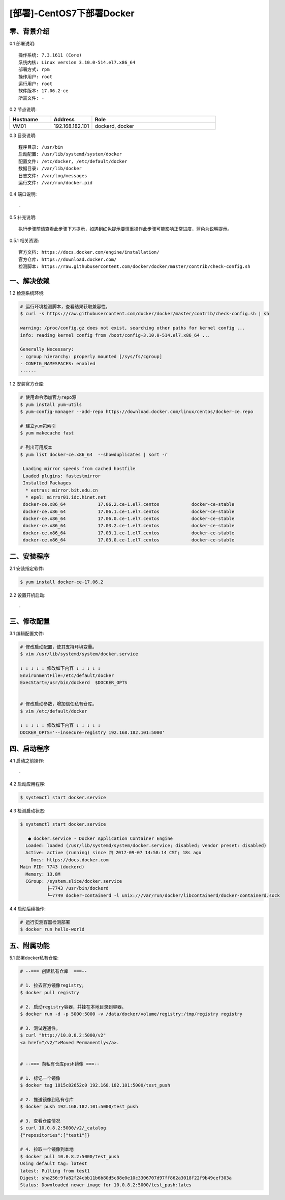 ==========================
[部署]-CentOS7下部署Docker
==========================


零、背景介绍
------------

0.1 部署说明::
    
    操作系统: 7.3.1611 (Core)
    系统内核: Linux version 3.10.0-514.el7.x86_64
    部署方式: rpm
    操作用户: root
    运行用户: root
    软件版本: 17.06.2-ce
    所需文件: -

0.2 节点说明:

.. list-table::
  :widths: 10 10 30
  :header-rows: 1

  * - Hostname
    - Address
    - Role
  * - VM01
    - 192.168.182.101
    - dockerd, docker
    
0.3 目录说明::

    程序目录: /usr/bin
    启动配置: /usr/lib/systemd/system/docker
    配置文件: /etc/docker, /etc/default/docker
    数据目录: /var/lib/docker
    日志文件: /var/log/messages
    运行文件: /var/run/docker.pid

0.4 端口说明::

    -

0.5 补充说明::

    执行步骤前请查看此步骤下方提示，如遇到红色提示要慎重操作此步骤可能影响正常进度，蓝色为说明提示。

0.5.1 相关资源::

    官方文档: https://docs.docker.com/engine/installation/
    官方仓库: https://download.docker.com/
    检测脚本: https://raw.githubusercontent.com/docker/docker/master/contrib/check-config.sh


一、解决依赖
------------

1.2 检测系统环境:

.. code-block:: bash

    # 运行环境检测脚本，查看结果获取兼容性。
    $ curl -s https://raw.githubusercontent.com/docker/docker/master/contrib/check-config.sh | sh

    warning: /proc/config.gz does not exist, searching other paths for kernel config ...
    info: reading kernel config from /boot/config-3.10.0-514.el7.x86_64 ...

    Generally Necessary:
    - cgroup hierarchy: properly mounted [/sys/fs/cgroup]
    - CONFIG_NAMESPACES: enabled
    ......

1.2 安装官方仓库:

.. code-block:: bash

    # 使用命令添加官方repo源
    $ yum install yum-utils
    $ yum-config-manager --add-repo https://download.docker.com/linux/centos/docker-ce.repo
    
    # 建立yum包索引
    $ yum makecache fast

    # 列出可用版本
    $ yum list docker-ce.x86_64  --showduplicates | sort -r

     Loading mirror speeds from cached hostfile
     Loaded plugins: fastestmirror
     Installed Packages
      * extras: mirror.bit.edu.cn
      * epel: mirror01.idc.hinet.net
     docker-ce.x86_64            17.06.2.ce-1.el7.centos            docker-ce-stable 
     docker-ce.x86_64            17.06.1.ce-1.el7.centos            docker-ce-stable 
     docker-ce.x86_64            17.06.0.ce-1.el7.centos            docker-ce-stable 
     docker-ce.x86_64            17.03.2.ce-1.el7.centos            docker-ce-stable 
     docker-ce.x86_64            17.03.1.ce-1.el7.centos            docker-ce-stable 
     docker-ce.x86_64            17.03.0.ce-1.el7.centos            docker-ce-stable 


二、安装程序
------------

2.1 安装指定软件:
    
.. code-block:: bash

    $ yum install docker-ce-17.06.2

2.2 设置开机启动::

    -


三、修改配置
------------

3.1 编辑配置文件:

.. code-block:: bash

    # 修改启动配置，使其支持环境变量。
    $ vim /usr/lib/systemd/system/docker.service

    ↓ ↓ ↓ ↓ ↓ 修改如下内容 ↓ ↓ ↓ ↓ ↓
    EnvironmentFile=/etc/default/docker
    ExecStart=/usr/bin/dockerd  $DOCKER_OPTS


    # 修改启动参数，增加信任私有仓库。
    $ vim /etc/default/docker

    ↓ ↓ ↓ ↓ ↓ 修改如下内容 ↓ ↓ ↓ ↓ ↓
    DOCKER_OPTS='--insecure-registry 192.168.182.101:5000'


四、启动程序
------------

4.1 启动之前操作::

    -

4.2 启动应用程序:
    
.. code-block:: bash

    $ systemctl start docker.service
    
4.3 检测启动状态:

.. code-block:: bash

    $ systemctl start docker.service

       ● docker.service - Docker Application Container Engine
      Loaded: loaded (/usr/lib/systemd/system/docker.service; disabled; vendor preset: disabled)
      Active: active (running) since 四 2017-09-07 14:58:14 CST; 18s ago
        Docs: https://docs.docker.com
    Main PID: 7743 (dockerd)
      Memory: 13.8M
      CGroup: /system.slice/docker.service
              ├─7743 /usr/bin/dockerd
              └─7749 docker-containerd -l unix:///var/run/docker/libcontainerd/docker-containerd.sock
     
4.4 启动后续操作:

.. code-block:: bash
    
    # 运行实测容器检测部署
    $ docker run hello-world


五、附属功能
------------

5.1 部署docker私有仓库:

.. code-block:: bash

    # --=== 创建私有仓库  ===--

    # 1. 拉去官方镜像registry。
    $ docker pull registry

    # 2. 启动registry容器，并挂在本地目录到容器。
    $ docker run -d -p 5000:5000 -v /data/docker/volume/registry:/tmp/registry registry

    # 3. 测试连通性。
    $ curl "http://10.0.8.2:5000/v2"
    <a href="/v2/">Moved Permanently</a>.


    # --=== 向私有仓库push镜像 ===--

    # 1. 标记一个镜像
    $ docker tag 1815c82652c0 192.168.182.101:5000/test_push

    # 2. 推送镜像到私有仓库
    $ docker push 192.168.182.101:5000/test_push

    # 3. 查看仓库情况
    $ curl 10.0.8.2:5000/v2/_catalog
    {"repositories":["test1"]}

    # 4. 拉取一个镜像到本地
    $ docker pull 10.0.8.2:5000/test_push
    Using default tag: latest
    latest: Pulling from test1
    Digest: sha256:9fa82f24cbb11b6b80d5c88e0e10c3306707d97ff862a3018f22f9b49cef303a
    Status: Downloaded newer image for 10.0.8.2:5000/test_push:lates


